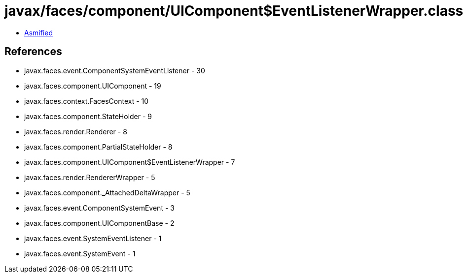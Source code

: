 = javax/faces/component/UIComponent$EventListenerWrapper.class

 - link:UIComponent$EventListenerWrapper-asmified.java[Asmified]

== References

 - javax.faces.event.ComponentSystemEventListener - 30
 - javax.faces.component.UIComponent - 19
 - javax.faces.context.FacesContext - 10
 - javax.faces.component.StateHolder - 9
 - javax.faces.render.Renderer - 8
 - javax.faces.component.PartialStateHolder - 8
 - javax.faces.component.UIComponent$EventListenerWrapper - 7
 - javax.faces.render.RendererWrapper - 5
 - javax.faces.component._AttachedDeltaWrapper - 5
 - javax.faces.event.ComponentSystemEvent - 3
 - javax.faces.component.UIComponentBase - 2
 - javax.faces.event.SystemEventListener - 1
 - javax.faces.event.SystemEvent - 1
